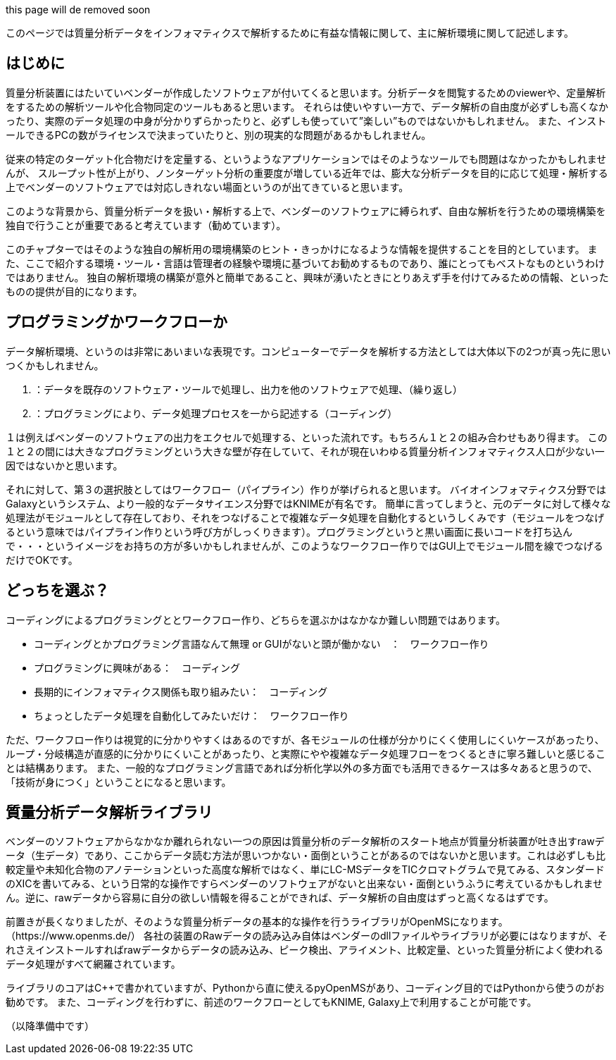 


this page will de removed soon

このページでは質量分析データをインフォマティクスで解析するために有益な情報に関して、主に解析環境に関して記述します。



== はじめに
質量分析装置にはたいていベンダーが作成したソフトウェアが付いてくると思います。分析データを閲覧するためのviewerや、定量解析をするための解析ツールや化合物同定のツールもあると思います。
それらは使いやすい一方で、データ解析の自由度が必ずしも高くなかったり、実際のデータ処理の中身が分かりずらかったりと、必ずしも使っていて”楽しい”ものではないかもしれません。
また、インストールできるPCの数がライセンスで決まっていたりと、別の現実的な問題があるかもしれません。

従来の特定のターゲット化合物だけを定量する、というようなアプリケーションではそのようなツールでも問題はなかったかもしれませんが、
スループット性が上がり、ノンターゲット分析の重要度が増している近年では、膨大な分析データを目的に応じて処理・解析する上でベンダーのソフトウェアでは対応しきれない場面というのが出てきていると思います。

このような背景から、質量分析データを扱い・解析する上で、ベンダーのソフトウェアに縛られず、自由な解析を行うための環境構築を独自で行うことが重要であると考えています（勧めています）。

このチャプターではそのような独自の解析用の環境構築のヒント・きっかけになるような情報を提供することを目的としています。
また、ここで紹介する環境・ツール・言語は管理者の経験や環境に基づいてお勧めするものであり、誰にとってもベストなものというわけではありません。
独自の解析環境の構築が意外と簡単であること、興味が湧いたときにとりあえず手を付けてみるための情報、といったものの提供が目的になります。


== プログラミングかワークフローか
データ解析環境、というのは非常にあいまいな表現です。コンピューターでデータを解析する方法としては大体以下の2つが真っ先に思いつくかもしれません。

1. ：データを既存のソフトウェア・ツールで処理し、出力を他のソフトウェアで処理、（繰り返し）
2. ：プログラミングにより、データ処理プロセスを一から記述する（コーディング）

１は例えばベンダーのソフトウェアの出力をエクセルで処理する、といった流れです。もちろん１と２の組み合わせもあり得ます。
この１と２の間には大きなプログラミングという大きな壁が存在していて、それが現在いわゆる質量分析インフォマティクス人口が少ない一因ではないかと思います。

それに対して、第３の選択肢としてはワークフロー（パイプライン）作りが挙げられると思います。
バイオインフォマティクス分野ではGalaxyというシステム、より一般的なデータサイエンス分野ではKNIMEが有名です。
簡単に言ってしまうと、元のデータに対して様々な処理法がモジュールとして存在しており、それをつなげることで複雑なデータ処理を自動化するというしくみです（モジュールをつなげるという意味ではパイプライン作りという呼び方がしっくりきます）。プログラミングというと黒い画面に長いコードを打ち込んで・・・というイメージをお持ちの方が多いかもしれませんが、このようなワークフロー作りではGUI上でモジュール間を線でつなげるだけでOKです。

== どっちを選ぶ？
コーディングによるプログラミングととワークフロー作り、どちらを選ぶかはなかなか難しい問題ではあります。

* コーディングとかプログラミング言語なんて無理 or GUIがないと頭が働かない　：　ワークフロー作り 
* プログラミングに興味がある：　コーディング 
* 長期的にインフォマティクス関係も取り組みたい：　コーディング
* ちょっとしたデータ処理を自動化してみたいだけ：　ワークフロー作り 

ただ、ワークフロー作りは視覚的に分かりやすくはあるのですが、各モジュールの仕様が分かりにくく使用しにくいケースがあったり、
ループ・分岐構造が直感的に分かりにくいことがあったり、と実際にやや複雑なデータ処理フローをつくるときに寧ろ難しいと感じることは結構あります。
また、一般的なプログラミング言語であれば分析化学以外の多方面でも活用できるケースは多々あると思うので、「技術が身につく」ということになると思います。


== 質量分析データ解析ライブラリ
ベンダーのソフトウェアからなかなか離れられない一つの原因は質量分析のデータ解析のスタート地点が質量分析装置が吐き出すrawデータ（生データ）であり、ここからデータ読む方法が思いつかない・面倒ということがあるのではないかと思います。これは必ずしも比較定量や未知化合物のアノテーションといった高度な解析ではなく、単にLC-MSデータをTICクロマトグラムで見てみる、スタンダードのXICを書いてみる、という日常的な操作ですらベンダーのソフトウェアがないと出来ない・面倒というふうに考えているかもしれません。逆に、rawデータから容易に自分の欲しい情報を得ることができれば、データ解析の自由度はずっと高くなるはずです。

前置きが長くなりましたが、そのような質量分析データの基本的な操作を行うライブラリがOpenMSになります。（https://www.openms.de/）
各社の装置のRawデータの読み込み自体はベンダーのdllファイルやライブラリが必要にはなりますが、それさえインストールすればrawデータからデータの読み込み、ピーク検出、アライメント、比較定量、といった質量分析によく使われるデータ処理がすべて網羅されています。

ライブラリのコアはC++で書かれていますが、Pythonから直に使えるpyOpenMSがあり、コーディング目的ではPythonから使うのがお勧めです。
また、コーディングを行わずに、前述のワークフローとしてもKNIME, Galaxy上で利用することが可能です。


（以降準備中です）

